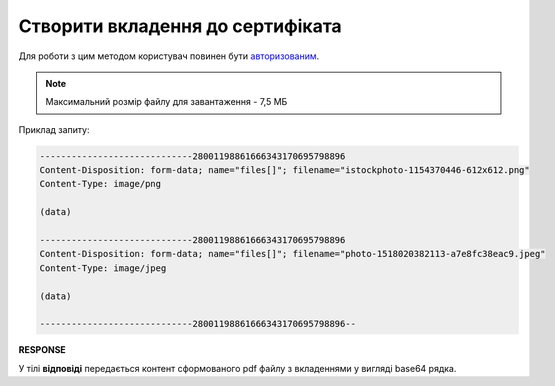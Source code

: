 #########################################################################################################
**Створити вкладення до сертифіката**
#########################################################################################################

Для роботи з цим методом користувач повинен бути `авторизованим <https://wiki.edin.ua/uk/latest/integration_2_0/APIv2/Methods/Authorization.html>`__.

.. note::
   Максимальний розмір файлу для завантаження - 7,5 МБ

.. csv-table:: 
  :file: CertificateBodyPost.csv
  :widths:  10, 41
  :stub-columns: 0

Приклад запиту:

.. code:: json

    -----------------------------28001198861666343170695798896
    Content-Disposition: form-data; name="files[]"; filename="istockphoto-1154370446-612x612.png"
    Content-Type: image/png

    (data)

    -----------------------------28001198861666343170695798896
    Content-Disposition: form-data; name="files[]"; filename="photo-1518020382113-a7e8fc38eac9.jpeg"
    Content-Type: image/jpeg

    (data)

    -----------------------------28001198861666343170695798896--

**RESPONSE**

У тілі **відповіді** передається контент сформованого pdf файлу з вкладеннями у вигляді base64 рядка.


